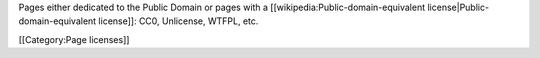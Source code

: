 Pages either dedicated to the Public Domain or pages with a
[[wikipedia:Public-domain-equivalent license|Public-domain-equivalent
license]]: CC0, Unlicense, WTFPL, etc.

[[Category:Page licenses]]

